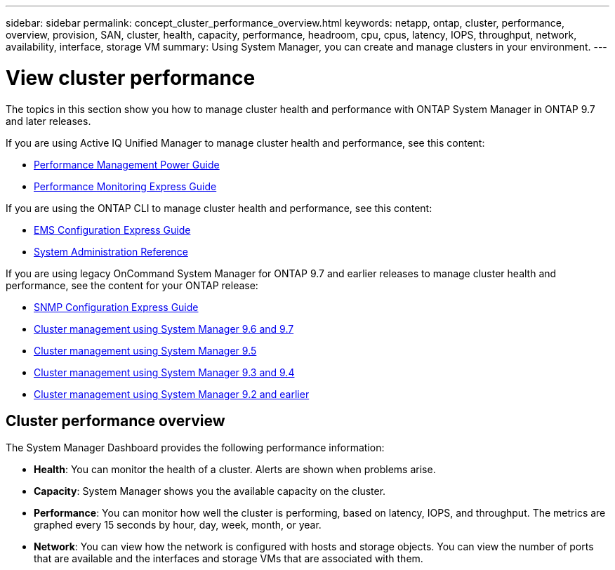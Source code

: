 ---
sidebar: sidebar
permalink: concept_cluster_performance_overview.html
keywords: netapp, ontap, cluster, performance, overview, provision, SAN, cluster, health, capacity, performance, headroom, cpu, cpus, latency, IOPS, throughput, network, availability, interface, storage VM
summary: Using System Manager, you can create and manage clusters in your environment.
---

= View cluster performance
:toc: macro
:toclevels: 1
:hardbreaks:
:nofooter:
:icons: font
:linkattrs:
:imagesdir: ./media/

[.lead]
The topics in this section show you how to manage cluster health and performance with ONTAP System Manager in ONTAP 9.7 and later releases.

If you are using Active IQ Unified Manager to manage cluster health and performance, see this content:

* link:http://docs.netapp.com/ontap-9/topic/com.netapp.doc.pow-perf-mon/home.html[Performance Management Power Guide]
* link:http://docs.netapp.com/ontap-9/topic/com.netapp.doc.exp-perf-mon/home.html[Performance Monitoring Express Guide]

If you are using the ONTAP CLI to manage cluster health and performance, see this content:

* link:http://docs.netapp.com/ontap-9/topic/com.netapp.doc.exp-ems/home.html[EMS Configuration Express Guide]
* link:http://docs.netapp.com/ontap-9/topic/com.netapp.doc.dot-cm-sag/home.html[System Administration Reference]

If you are using legacy OnCommand System Manager for ONTAP 9.7 and earlier releases to manage cluster health and performance, see the content for your ONTAP release:

* link:http://docs.netapp.com/ontap-9/topic/com.netapp.doc.exp-snmp-cg/home.html[SNMP Configuration Express Guide]
* link:http://docs.netapp.com/ontap-9/topic/com.netapp.doc.onc-sm-help-960/home.html[Cluster management using System Manager 9.6 and 9.7]
* link:http://docs.netapp.com/ontap-9/topic/com.netapp.doc.onc-sm-help-950/home.html[Cluster management using System Manager 9.5]
* link:http://docs.netapp.com/ontap-9/topic/com.netapp.doc.onc-sm-help-930/home.html[Cluster management using System Manager 9.3 and 9.4]
* link:http://docs.netapp.com/ontap-9/topic/com.netapp.doc.onc-sm-help-900/home.html[Cluster management using System Manager 9.2 and earlier]

== Cluster performance overview

The System Manager Dashboard provides the following performance information:

* *Health*: You can monitor the health of a cluster.  Alerts are shown when problems arise.

* *Capacity*: System Manager shows you the available capacity on the cluster.

* *Performance*: You can monitor how well the cluster is performing, based on latency, IOPS, and throughput.  The metrics are graphed every 15 seconds by hour, day, week, month, or year.

* *Network*: You can view how the network is configured with hosts and storage objects.  You can view the number of ports that are available and the interfaces and storage VMs that are associated with them.
